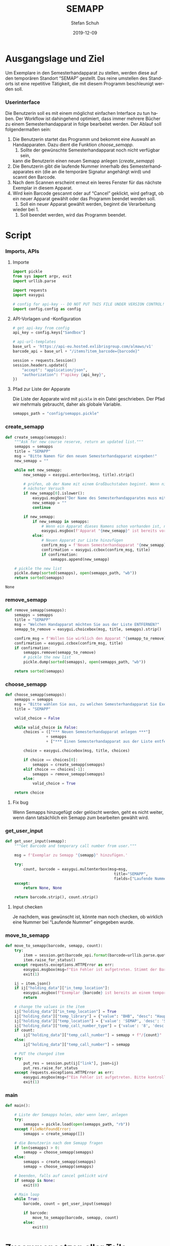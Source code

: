 #+TITLE: SEMAPP
#+NIKOLA_SLUG: semapp
#+AUTHOR: Stefan Schuh
#+EMAIL: stefan.schuh@uni-graz.at
#+DATE: 2019-12-09
#+DESCRIPTION: Hilfsprogramm, das das Setzen von Items auf SEMAPP beschleunigen soll
#+KEYWORDS: Semesterhandapparat Semapp
#+LANGUAGE: de
#+OPTIONS: tex:t todo:nil pri:nil tags:t texht:nil ':t ^:nil
#+OPTIONS: author:t creator:nil email:t date:t
#+LATEX_CLASS: koma-article
#+LATEX_CLASS_OPTIONS: [10pt, a4paper]
#+LATEX_HEADER: \usepackage[ngerman]{babel}
#+LATEX_HEADER: \usepackage[a4paper,margin=2.54cm]{geometry}
#+EXPORT_FILE_NAME: doc/doc.html

* Ausgangslage und Ziel
  Um Exemplare in den Semesterhandapparat zu stellen, werden diese auf den
  temporären Standort "SEMAP" gestellt. Das reine umstellen des Standorts ist
  eine repetitive Tätigkeit, die mit diesem Programm beschleunigt werden soll.

*** Userinterface
    Die Benutzerin soll es mit einem möglichst einfachen Interface zu tun haben.
    Der Workflow ist dahingehend optimiert, dass immer mehrere Bücher zu einem
    Semesterhandapparat in folge bearbeitet werden. Der Ablauf soll
    folgendermaßen sein:

    1. Die Benutzerin startet das Programm und bekommt eine Auswahl an
       Handapparaten. Dazu dient die Funktion [[choose_semapp]].
       1. Sollte der gewünschte Semesterhandapparat noch nicht verfügbar sein,
       kann die Benutzerin einen neuen Semapp anlegen ([[create_semapp]])
    2. Die Benutzerin gibt die laufende Nummer innerhalb des
       Semesterhandapparates ein (die an die temporäre Signatur angehängt wird)
       und scannt den Barcode.
    3. Nach dem Scannen erscheint erneut ein leeres Fenster für das nächste
       Exemplar in diesem Apparat.
    4. Wird kein Barcode gescannt oder auf "Cancel" geklickt, wird gefragt, ob
       ein neuer Apparat gewählt oder das Programm beendet werden soll.
       1. Soll ein neuer Apparat gewählt werden, beginnt die Verarbeitung
       wieder bei 1.
       2. Soll beendet werden, wird das Programm beendet.

* Script

*** Imports, APIs
***** Importe
      #+NAME: imports
      #+begin_src python
        import pickle
        from sys import argv, exit
        import urllib.parse

        import requests
        import easygui

        # config for api-key -- DO NOT PUT THIS FILE UNDER VERSION CONTROL!
        import config.config as config
      #+end_src
***** API-Vorlagen und -Konfiguration
      #+NAME: api
      #+begin_src python
        # get api-key from config
        api_key = config.keys["Sandbox"]

        # api-url-templates
        base_url = 'https://api-eu.hosted.exlibrisgroup.com/almaws/v1'
        barcode_api = base_url + "/items?item_barcode={barcode}"

        session = requests.Session()
        session.headers.update({
            "accept": "application/json",
            "authorization": f"apikey {api_key}",
        })
      #+end_src
***** Pfad zur Liste der Apparate
      Die Liste der Apparate wird mit =pickle= in ein Datei geschrieben. Der
      Pfad wir mehrmals gebraucht, daher als globale Variable.

      #+NAME: path-to-semapp-lst
      #+begin_src python
        semapps_path = "config/semapps.pickle"
      #+end_src

*** DONE create_semapp
    CLOSED: [2019-12-09 Mo 13:02]
    :LOGBOOK:
    - State "DONE"       from "TODO"       [2019-12-09 Mo 13:02]
    :END:
    #+NAME: create_semapp
    #+begin_src python
      def create_semapp(semapps):
          """Ask for new course reserve, return an updated list."""
          semapps = semapps
          title = "SEMAPP"
          msg = "Bitte Namen für den neuen Semesterhandapparat eingeben!"
          new_semapp = ""

          while not new_semapp:
              new_semapp = easygui.enterbox(msg, title).strip()

              # prüfen, ob der Name mit einem Großbuchstaben beginnt. Wenn nicht,
              # nächster Versuch
              if new_semapp[0].islower():
                  easygui.msgbox("Der Name des Semesterhandapparates muss mit einem Großbuchstaben beginnen.")
                  new_semapp = ""
                  continue

              if new_semapp:
                  if new_semapp in semapps:
                      # Wenn ein Apparat dieses Namens schon vorhanden ist, nichts tun
                      easygui.msgbox(f'Apparat "{new_semapp}" ist bereits vorhanden!')
                  else:
                      # Neuen Apparat zur Liste hinzufügen
                      confirm_msg = f'Neuen Semesterhandapparat "{new_semapp}" anlegen?'
                      confirmation = easygui.ccbox(confirm_msg, title)
                      if confirmation:
                          semapps.append(new_semapp)

          # pickle the new list
          pickle.dump(sorted(semapps), open(semapps_path, "wb"))
          return sorted(semapps)
    #+end_src

    #+RESULTS: create_semapp
    : None

*** DONE remove_semapp
    CLOSED: [2019-12-09 Mo 13:24]
    :LOGBOOK:
    - State "DONE"       from "TODO"       [2019-12-09 Mo 13:24]
    :END:
    #+NAME: remove_semapp
    #+begin_src python
      def remove_semapp(semapps):
          semapps = semapps
          title = "SEMAPP"
          msg = "Welchen Handapparat möchten Sie aus der Liste ENTFERNEN?"
          semapp_to_remove = easygui.choicebox(msg, title, semapps).strip()

          confirm_msg = f'Wollen Sie wirklich den Apparat "{semapp_to_remove}" aus der Liste ENTFERNEN?'
          confirmation = easygui.ccbox(confirm_msg, title)
          if confirmation:
              semapps.remove(semapp_to_remove)
              # pickle the new list
              pickle.dump(sorted(semapps), open(semapps_path, "wb"))

          return sorted(semapps)
    #+end_src

*** DONE choose_semapp
    CLOSED: [2019-12-09 Mo 13:24]
    :LOGBOOK:
    - State "DONE"       from "TODO"       [2019-12-09 Mo 13:24]
    :END:
    #+NAME: choose_semapp
    #+begin_src python
      def choose_semapp(semapps):
          semapps = semapps
          msg = "Bitte wählen Sie aus, zu welchen Semesterhandapparat Sie Exemplare hinzufügen möchten."
          title = "SEMAPP"

          valid_choice = False

          while valid_choice is False:
              choices = (["*** Neuen Semesterhandapparat anlegen ***"]
                        + semapps
                        + ["*** Einen Semesterhandapparat aus der Liste entfernen ***"])

              choice = easygui.choicebox(msg, title, choices)

              if choice == choices[0]:
                  semapps = create_semapp(semapps)
              elif choice == choices[-1]:
                  semapps = remove_semapp(semapps)
              else:
                  valid_choice = True

          return choice
    #+end_src

***** DONE Fix bug
      CLOSED: [2019-12-09 Mo 17:26]
      Wenn Semapps hinzugefügt oder gelöscht werden, geht es nicht weiter, wenn
      dann tatsächlich ein Semapp zum bearbeiten gewählt wird.

*** DONE get_user_input
    CLOSED: [2019-12-09 Mo 13:24]
    :LOGBOOK:
    - State "DONE"       from "TODO"       [2019-12-09 Mo 13:24]
    :END:
    #+NAME: get_user_input
    #+begin_src python
      def get_user_input(semapp):
          """Get Barcode and temporary call number from user."""

          msg = f'Exemplar zu Semapp "{semapp}" hinzufügen.'

          try:
              count, barcode = easygui.multenterbox(msg=msg,
                                                      title="SEMAPP",
                                                      fields=["Laufende Nummer", "Barcode"])
          except:
              return None, None

          return barcode.strip(), count.strip()
    #+end_src

***** TODO Input checken
      Je nachdem, was gewünscht ist, könnte man noch checken, ob wirklich eine
      Nummer bei "Laufende Nummer" eingegeben wurde.
*** DONE move_to_semapp
    CLOSED: [2019-12-09 Mo 13:24]
    :LOGBOOK:
    - State "DONE"       from "TODO"       [2019-12-09 Mo 13:24]
    :END:
    #+NAME: move_to_semapp
    #+begin_src python
      def move_to_semapp(barcode, semapp, count):
          try:
              item = session.get(barcode_api.format(barcode=urllib.parse.quote_plus(barcode)))
              item.raise_for_status()
          except requests.exceptions.HTTPError as err:
              easygui.msgbox(msg=f"Ein Fehler ist aufgetreten. Stimmt der Barcode {barcode}?")
              exit(1)

          ij = item.json()
          if ij["holding_data"]["in_temp_location"]:
              easygui.msgbox(f"Exemplar {barcode} ist bereits an einem temporären Standort.")
              return

          # change the values in the item
          ij["holding_data"]["in_temp_location"] = True
          ij["holding_data"]["temp_library"] = {"value": "BHB", "desc": "Hauptbibliothek"}
          ij["holding_data"]["temp_location"] = {'value': 'SEMAP', 'desc': 'Semesterhandapparat'}
          ij["holding_data"]["temp_call_number_type"] = {'value': '8', 'desc': 'Other scheme'}
          if count:
              ij["holding_data"]["temp_call_number"] = semapp + f"/{count}"
          else:
              ij["holding_data"]["temp_call_number"] = semapp

          # PUT the changed item
          try:
              put_res = session.put(ij["link"], json=ij)
              put_res.raise_for_status
          except requests.exceptions.HTTPError as err:
              easygui.msgbox(msg=f"Ein Fehler ist aufgetreten. Bitte kontrollieren sie das Item im System!")
              exit(1)
    #+end_src

*** DONE main
    CLOSED: [2019-12-09 Mo 13:24]
    :LOGBOOK:
    - State "DONE"       from "TODO"       [2019-12-09 Mo 13:24]
    :END:
    #+NAME: main
    #+begin_src python
      def main():

          # Liste der Semapps holen, oder wenn leer, anlegen
          try:
              semapps = pickle.load(open(semapps_path, "rb"))
          except FileNotFoundError:
              semapps = create_semapp([])

          # die Benutzerin nach dem Semapp fragen
          if len(semapps) > 0:
              semapp = choose_semapp(semapps)
          else:
              semapps = create_semapp(semapps)
              semapp = choose_semapp(semapps)
              
          # beenden, falls auf cancel geklickt wird
          if semapp is None:
              exit(0)

          # Main loop
          while True:
              barcode, count = get_user_input(semapp)

              if barcode:
                  move_to_semapp(barcode, semapp, count)
              else:
                  exit(0)
    #+end_src

* Zusammensetzen aller Teile
  #+begin_src python -n :noweb yes :tangle semapp.py
    <<imports>>

    <<api>>

    <<path-to-semapp-lst>>

    <<create_semapp>>

    <<remove_semapp>>

    <<choose_semapp>>

    <<get_user_input>>

    <<move_to_semapp>>

    <<main>>

    if __name__ == "__main__":
        main()
  #+end_src

